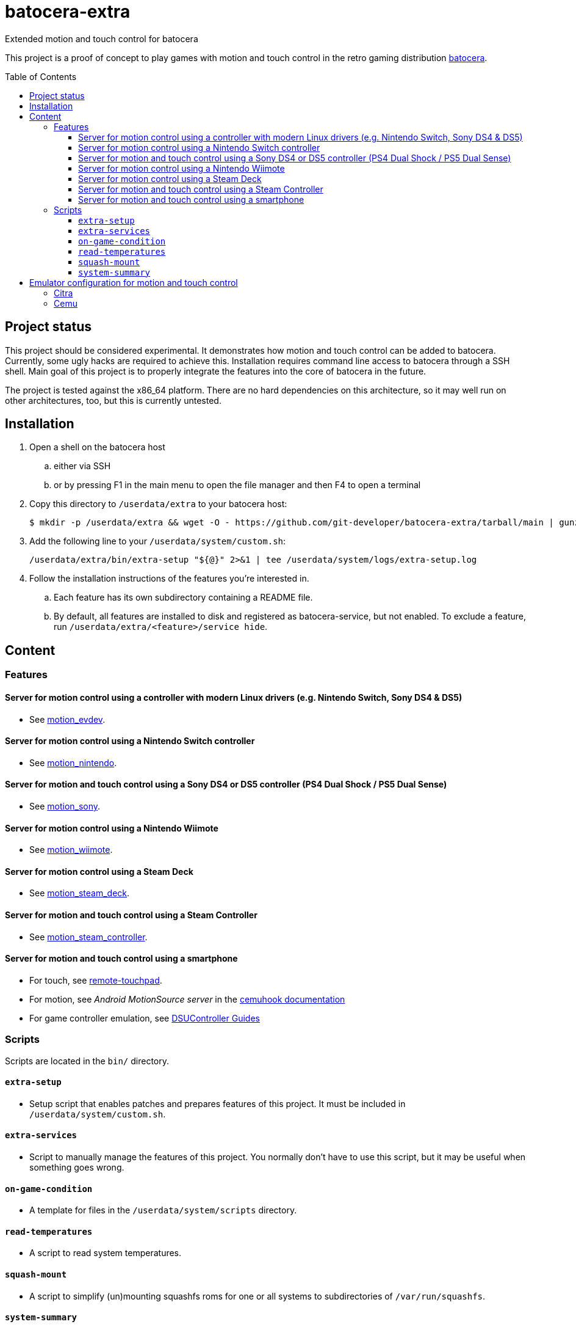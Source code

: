 = batocera-extra
:url-batocera: https://github.com/batocera-linux/batocera.linux/
Extended motion and touch control for batocera
:toc: preamble
:toclevels: 4

This project is a proof of concept to play games with motion and touch control in the retro gaming distribution {url-batocera}[batocera].

## Project status

This project should be considered experimental. It demonstrates how motion and touch control can be added to batocera.
Currently, some ugly hacks are required to achieve this. Installation requires command line access to batocera through a SSH shell. Main goal of this project is to properly integrate the features into the core of batocera in the future.

The project is tested against the x86_64 platform. There are no hard dependencies on this architecture, so it may well
run on other architectures, too, but this is currently untested.

## Installation

. Open a shell on the batocera host
.. either via SSH
.. or by pressing F1 in the main menu to open the file manager and then F4 to open a terminal
. Copy this directory to `/userdata/extra` to your batocera host:
+
[source,console]
----
$ mkdir -p /userdata/extra && wget -O - https://github.com/git-developer/batocera-extra/tarball/main | gunzip | tar x --strip-components 1 -C /userdata/extra
----
. Add the following line to your `/userdata/system/custom.sh`:
+
[source]
----
/userdata/extra/bin/extra-setup "${@}" 2>&1 | tee /userdata/system/logs/extra-setup.log
----
. Follow the installation instructions of the features you're interested in.
.. Each feature has its own subdirectory containing a README file.
.. By default, all features are installed to disk and registered as batocera-service, but not enabled.
   To exclude a feature, run `/userdata/extra/<feature>/service hide`.

## Content
### Features
#### Server for motion control using a controller with modern Linux drivers (e.g. Nintendo Switch, Sony DS4 & DS5)

* See link:motion_evdev/README.adoc[motion_evdev].

#### Server for motion control using a Nintendo Switch controller

* See link:motion_nintendo/README.adoc[motion_nintendo].

#### Server for motion and touch control using a Sony DS4 or DS5 controller (PS4 Dual Shock / PS5 Dual Sense)

* See link:motion_sony/README.adoc[motion_sony].

#### Server for motion control using a Nintendo Wiimote

* See link:motion_wiimote/README.adoc[motion_wiimote].

#### Server for motion control using a Steam Deck

* See link:motion_steam_deck/README.adoc[motion_steam_deck].

#### Server for motion and touch control using a Steam Controller

* See link:motion_steam_controller/README.adoc[motion_steam_controller].

#### Server for motion and touch control using a smartphone

* For touch, see link:remote-touchpad/README.adoc[remote-touchpad].
* For motion, see _Android MotionSource server_ in the https://cemuhook.sshnuke.net/padudpserver.html[cemuhook documentation]
* For game controller emulation, see https://github.com/breeze2/dsu-controller-guides[DSUController Guides]

### Scripts
Scripts are located in the `bin/` directory.

#### `extra-setup`
* Setup script that enables patches and prepares features of this project. It must be included in `/userdata/system/custom.sh`.

#### `extra-services`
* Script to manually manage the features of this project. You normally don't have to use this script, but it may be useful when something goes wrong.

#### `on-game-condition`
* A template for files in the `/userdata/system/scripts` directory.

#### `read-temperatures`
* A script to read system temperatures.

#### `squash-mount`
* A script to simplify (un)mounting squashfs roms for one or all systems to subdirectories of `/var/run/squashfs`.

#### `system-summary`
* A script to create a system summary (cpu, memory). May be bound to a key or controller button, e.g.:
+
./userdata/system/configs/multimedia_keys.conf
[source.conf]
----
KEY_F12 1 /userdata/extra/bin/system-summary | sed 's/°/ /' | HOME=/userdata/system XAUTHORITY=/var/lib/.Xauthority DISPLAY=:0.0 osd_cat -f -*-*-bold-*-*-*-38-120-*-*-*-*-*-* -cred -s 3 -d 4
----

## Emulator configuration for motion and touch control
This section explains the emulator configuration that is required to play games with motion and touch control. This configuration has to be performed once only, it will be persisted across boots and batocera updates.

The configuration generators for Cemu and Citra in current batocera don't offer support for motion and touch control. Thus, the included patches are required.

Once the configuration is applied, the emulators will behave as follows:

* Touch input is read from the emulator window. This enables the following sources for touch input:
** The touchpad of a DS4 or DS5 controller
** A smartphone connected via remote touchpad
** A mouse connected to the batocera host

* Motion input is read from a cemuhook server.
** For a controller connected to motion_evdev, use `localhost` and `26766`.
** For a Nintendo controller connected to motion_nintendo, use `localhost` and `26761`.
** For a DS4 or DS5 controller connected to motion_sony, use `localhost` and `26762`.
** For a Wiimote connected to motion_wiimote, use `localhost` and the port from your linuxmotehook2 configuration file.
** For a Steam Deck connected to motion_steam_deck, use `localhost` and `26767`.
** For a Steam Controller connected to motion_steam_controller, use `localhost` and `26760`.
** For a smartphone, use the hostname/ip of the smartphone and the port configured in the app of your choice (e.g. _MotionSource_ or _DSUController_).

### Citra
./userdata/system/batocera.conf
----
3ds.citra_motion_device=engine:cemuhookudp
3ds.citra_touch_device=engine:emu_window
3ds.citra_udp_input_address=localhost
3ds.citra_udp_input_port=26766
----

Notes:

* The settings may be set by editing the configuration file using a text editor.
* Without patching the Citra configuration generator, these settings have no effect.
* Implementation details:
** Without patch, the generator uses the SDL controller API without (working) motion support.
** The patch reads the settings from `batocera.conf` and adds them to the controller configuration files in `/userdata/system/configs/citra-emu/qt-config.ini`.

### Cemu
./userdata/system/batocera.conf
----
wiiu.cemuhook_server_ip=localhost
wiiu.cemuhook_server_port=26766
----

Notes:

* The settings must be set by editing the configuration file using a text editor.
* Without patching the Cemu configuration generator, these settings have no effect.
* Implementation details:
** Without patch, the generator uses the SDL controller API without (working) motion support.
** The patch reads the settings from `batocera.conf` and adds them to the controller configuration files in `/userdata/system/configs/cemu/controllerProfiles/controller*.xml`.
